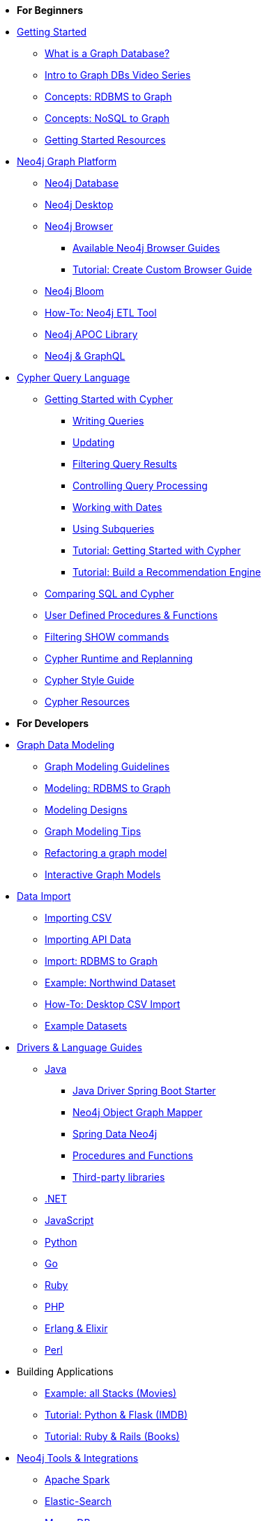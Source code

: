 * *For Beginners*

* xref:get-started.adoc[Getting Started]
** xref:graph-database.adoc[What is a Graph Database?]
** xref:intro-videos.adoc[Intro to Graph DBs Video Series]
** xref:graph-db-vs-rdbms.adoc[Concepts: RDBMS to Graph]
** xref:graph-db-vs-nosql.adoc[Concepts: NoSQL to Graph]
** xref:getting-started-resources.adoc[Getting Started Resources]

* xref:graph-platform.adoc[Neo4j Graph Platform]
** xref:neo4j-database.adoc[Neo4j Database]
** xref:neo4j-desktop.adoc[Neo4j Desktop]
** xref:neo4j-browser.adoc[Neo4j Browser]
*** xref:browser-guide-list.adoc[Available Neo4j Browser Guides]
*** xref:guide-create-neo4j-browser-guide.adoc[Tutorial: Create Custom Browser Guide]
** xref:neo4j-bloom.adoc[Neo4j Bloom]
** xref:neo4j-etl.adoc[How-To: Neo4j ETL Tool]
** xref:neo4j-apoc.adoc[Neo4j APOC Library]
** xref:graphql.adoc[Neo4j &amp; GraphQL]

* xref:cypher:index.adoc[Cypher Query Language]
** xref:cypher:intro-cypher.adoc[Getting Started with Cypher]
*** xref:cypher:querying.adoc[Writing Queries]
*** xref:cypher:updating.adoc[Updating]
*** xref:cypher:filtering-query-results.adoc[Filtering Query Results]
*** xref:cypher:controlling-query-processing.adoc[Controlling Query Processing]
*** xref:cypher:dates-datetimes-durations.adoc[Working with Dates]
*** xref:cypher:subqueries.adoc[Using Subqueries]
*** xref:cypher:guide-cypher-basics.adoc[Tutorial: Getting Started with Cypher]
*** xref:cypher:guide-build-a-recommendation-engine.adoc[Tutorial: Build a Recommendation Engine]
** xref:cypher:guide-sql-to-cypher.adoc[Comparing SQL and Cypher]
** xref:cypher:procedures-functions.adoc[User Defined Procedures &amp; Functions]
** xref:cypher:filtering-show.adoc[Filtering SHOW commands]
** xref:cypher:replanning.adoc[Cypher Runtime and Replanning]
** xref:cypher-style-guide.adoc[Cypher Style Guide]
** xref:cypher:resources.adoc[Cypher Resources]

* *For Developers*
* xref:data-modeling.adoc[Graph Data Modeling]
** xref:guide-data-modeling.adoc[Graph Modeling Guidelines]
** xref:relational-to-graph-modeling.adoc[Modeling: RDBMS to Graph]
** xref:modeling-designs.adoc[Modeling Designs]
** xref:modeling-tips.adoc[Graph Modeling Tips]
** xref:graph-model-refactoring.adoc[Refactoring a graph model]
** xref:graphgist-portal.adoc[Interactive Graph Models]

* xref:data-import.adoc[Data Import]
** xref:guide-import-csv.adoc[Importing CSV]
** xref:guide-import-json-rest-api.adoc[Importing API Data]
** xref:relational-to-graph-import.adoc[Import: RDBMS to Graph]
** xref:guide-importing-data-and-etl.adoc[Example: Northwind Dataset]
** xref:desktop-csv-import.adoc[How-To: Desktop CSV Import]
** xref:example-data.adoc[Example Datasets]

* xref:language-guides.adoc[Drivers &amp; Language Guides]
** xref:java.adoc[Java]
*** xref:java-driver-spring-boot-starter.adoc[Java Driver Spring Boot Starter]
*** xref:neo4j-ogm.adoc[Neo4j Object Graph Mapper]
*** xref:spring-data-neo4j.adoc[Spring Data Neo4j]
*** xref:java-procedures.adoc[Procedures and Functions]
*** xref:java-third-party.adoc[Third-party libraries]
** xref:dotnet.adoc[.NET]
** xref:javascript.adoc[JavaScript]
** xref:python.adoc[Python]
** xref:go.adoc[Go,title="Go Programming Language"]
** xref:ruby.adoc[Ruby]
** xref:php.adoc[PHP]
** xref:erlang-elixir.adoc[Erlang &amp; Elixir]
** xref:perl.adoc[Perl]

* Building Applications
** xref:example-project.adoc[Example: all Stacks (Movies)]
// TODO Adam ** xref:building-applications:using-drivers.adoc[Tutorial: Step By Step - Connect and Query Neo4j]
** xref:python-movie-app.adoc[Tutorial: Python &amp; Flask (IMDB)]
** xref:ruby-course.adoc[Tutorial: Ruby &amp; Rails (Books)]

* xref:integration.adoc[Neo4j Tools &amp; Integrations]
** xref:apache-spark.adoc[Apache Spark]
** xref:elastic-search.adoc[Elastic-Search]
** xref:mongodb.adoc[MongoDB]
** xref:cassandra.adoc[Cassandra]

* xref:graph-apps:index.adoc[Graph Apps]
** xref:graph-apps:featured.adoc[Featured Graph Apps]
** xref:graph-apps:building-a-graph-app.adoc[Building Graph Apps]

* Courses
** link:https://neo4j.com/graphacademy/online-training/introduction-to-neo4j-40/[1. Intro to Neo4j^]
** link:https://neo4j.com/graphacademy/online-training/graph-data-modeling/[2. Graph Data Modeling^]
** link:https://neo4j.com/graphacademy/online-training/implementing-graph-data-models-40/[3. Implementing Graph Models^]
** link:https://neo4j.com/graphacademy/online-training/cypher-query-tuning-40/[4. Cypher Query Tuning^]

* *For Data Scientists*
* xref:graph-data-science:index.adoc[Neo4j Graph Data Science]
  ** xref:graph-data-science:graph-algorithms.adoc[Graph Algorithms]
  ** xref:graph-data-science:neuler-no-code-graph-algorithms.adoc[NEuler: No-code Graph Algorithms]
  ** xref:graph-data-science:nlp.adoc[Natural Language Processing (NLP)]
  ** Tutorials
    *** xref:graph-data-science:applied-graph-embeddings.adoc[Graph Embeddings]
    *** xref:graph-data-science:build-knowledge-graph-nlp-ontologies.adoc[Build a Knowledge Graph with NLP and Ontologies]
  ** How-To Guides
    *** xref:graph-data-science:link-prediction/scikit-learn.adoc[Link Prediction with scikit-learn]
*** xref:graph-data-science:link-prediction/aws-sagemaker-autopilot-automl.adoc[Link Prediction with AutoML]
  ** Concepts
    *** xref:graph-data-science:graph-search-algorithms.adoc[Graph Search Algorithms]
    *** xref:graph-data-science:path-finding-graph-algorithms.adoc[Path Finding Algorithms]
    *** xref:graph-data-science:centrality-graph-algorithms.adoc[Centrality Algorithms]
    *** xref:graph-data-science:community-detection-graph-algorithms.adoc[Community Detection Algorithms]
    *** xref:graph-data-science:graph-embeddings.adoc[Graph Embeddings]
    *** xref:graph-data-science:link-prediction/index.adoc[Link Prediction]
    *** xref:graph-data-science:connected-feature-extraction.adoc[Connected Feature Extraction]

* xref:graph-visualization.adoc[Graph Visualization]
** xref:tools-graph-visualization.adoc[Visualization Tools]
** xref:other-graph-visualizations.adoc[Other Visualizations]

* Courses
** link:https://neo4j.com/graphacademy/online-training/introduction-to-neo4j-40/[1. Intro to Neo4j^]
** link:https://neo4j.com/graphacademy/online-training/intro-graph-algos-40/[2. Intro to Graph Algorithms^]


* *For Administrators*

* xref:in-production.adoc[Neo4j Administration]
** xref:memory-management.adoc[How-To: Memory Management]
** Tutorials
*** xref:manage-multiple-databases.adoc[Managing Multiple Databases]
*** xref:multi-tenancy-worked-example.adoc[Multi Tenancy Worked Example]
** xref:neo4j-fabric-sharding.adoc[Sharding Graphs with Fabric]
** xref:guide-performance-tuning.adoc[Performance Tuning]

* xref:docker.adoc[Docker &amp; Neo4j]
** xref:docker-run-neo4j.adoc[How-To: Run Neo4j in Docker]

* xref:aura-cloud-dbaas.adoc[Neo4j Aura DBaaS]
** xref:aura-connect-neo4j-desktop.adoc[Connect from Neo4j Desktop]
** xref:aura-connect-cypher-shell.adoc[Connect from Cypher Shell]
** xref:aura-connect-driver.adoc[Connect from your application]
** xref:aura-data-import.adoc[Data Import with Neo4j Aura]
** xref:aura-grandstack.adoc[Deploying a GRANDstack application to Aura]
** xref:aura-bloom.adoc[Bloom Visualization with Aura]
** xref:aura-monitoring.adoc[Monitoring]

* xref:guide-cloud-deployment.adoc[Neo4j in the Cloud]
** xref:guide-orchestration.adoc[Orchestration Tools]
** xref:neo4j-google-cloud-launcher.adoc[Tutorial: Deploy Neo4j Cluster on GCP]

* Courses
** link:https://neo4j.com/graphacademy/online-training/basic-neo4j-admin-40/[1. Basic Neo4j Admin^]
** link:https://neo4j.com/graphacademy/online-training/introduction-to-neo4j-40/[2. Intro to Neo4j^]
** link:https://neo4j.com/graphacademy/online-training/graph-data-modeling/[3. Graph Data Modeling^]
** link:https://neo4j.com/graphacademy/online-training/cypher-query-tuning-40/[4. Cypher Query Tuning^]
** link:https://neo4j.com/graphacademy/online-training/neo4j-administration/[Neo4j 3.5 Administration^]

* *For Everyone*


* link:https://neo4j.com/tag/twin4j/[Developer Newsletter^]

* xref:online-meetup.adoc[Twitch & YouTube Live Streams]
** link:https://neo4j.com/videos/[Neo4j Videos^]
** link:https://neo4j.com/speaker-program/[Speaker Program: Share your Story^]

* link:https://community.neo4j.com/[Help Forums^]
** link:https://neo4j.com/slack[Neo4j-Users Slack^]
** link:https://stackoverflow.com/questions/tagged/neo4j[StackOverflow^]

* link:https://neo4j.com/graphacademy/[Learn with GraphAcademy^]
** link:https://neo4j.com/graphacademy/neo4j-certification/[Neo4j Certification^]

* xref:resources.adoc[Documentation &amp; Resources]
** link:https://neo4j.com/docs/[Neo4j Documentation^]

* xref:contribute.adoc[Contributing to Neo4j]
** xref:cla.adoc[Contributor License Agreement]
** xref:contributing-code.adoc[Code Contributions]

